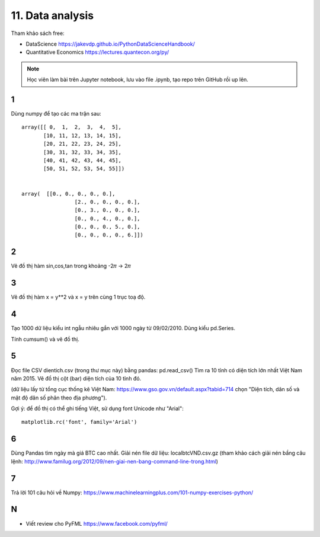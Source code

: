 11. Data analysis
=================

Tham khảo sách free:

- DataScience https://jakevdp.github.io/PythonDataScienceHandbook/
- Quantitative Economics https://lectures.quantecon.org/py/

.. note::

  Học viên làm bài trên Jupyter notebook, lưu vào file .ipynb,
  tạo repo trên GitHub rồi up lên.


1
-

Dùng numpy để tạo các ma trận sau::

	array([[ 0,  1,  2,  3,  4,  5],
	       [10, 11, 12, 13, 14, 15],
	       [20, 21, 22, 23, 24, 25],
	       [30, 31, 32, 33, 34, 35],
	       [40, 41, 42, 43, 44, 45],
	       [50, 51, 52, 53, 54, 55]])


	array(  [[0., 0., 0., 0., 0.],
			 [2., 0., 0., 0., 0.],
			 [0., 3., 0., 0., 0.],
			 [0., 0., 4., 0., 0.],
			 [0., 0., 0., 5., 0.],
			 [0., 0., 0., 0., 6.]])

2
-

Vẽ đồ thị hàm sin,cos,tan trong khoảng -2𝜋 -> 2𝜋


3
-

Vẽ đồ thị hàm x = y**2 và x = y trên cùng 1 trục toạ độ.

4
-

Tạo 1000 dữ liệu kiểu int ngẫu nhiêu gắn với 1000 ngày từ 09/02/2010.
Dùng kiểu pd.Series.

Tính cumsum() và vẽ đồ thị.

5
-

Đọc file CSV dientich.csv (trong thư mục này) bằng pandas: pd.read_csv()
Tìm ra 10 tỉnh có diện tích lớn nhất Việt Nam năm 2015.
Vẽ đồ thị cột (bar) diện tích của 10 tỉnh đó.

(dữ liệu lấy từ tổng cục thống kê Việt Nam: https://www.gso.gov.vn/default.aspx?tabid=714 chọn "Diện tích, dân số và mật độ dân số phân theo địa phương").

Gợi ý:
để đồ thị có thể ghi tiếng Việt, sử dụng font Unicode như "Arial"::

	matplotlib.rc('font', family='Arial')

6
-

Dùng Pandas tìm ngày mà giá BTC cao nhất. Giải nén file dữ liệu: localbtcVND.csv.gz
(tham khảo cách giải nén bầng câu lệnh: http://www.familug.org/2012/09/nen-giai-nen-bang-command-line-trong.html)

7
-

Trả lời 101 câu hỏi về Numpy: https://www.machinelearningplus.com/101-numpy-exercises-python/

N
-

- Viết review cho PyFML https://www.facebook.com/pyfml/
